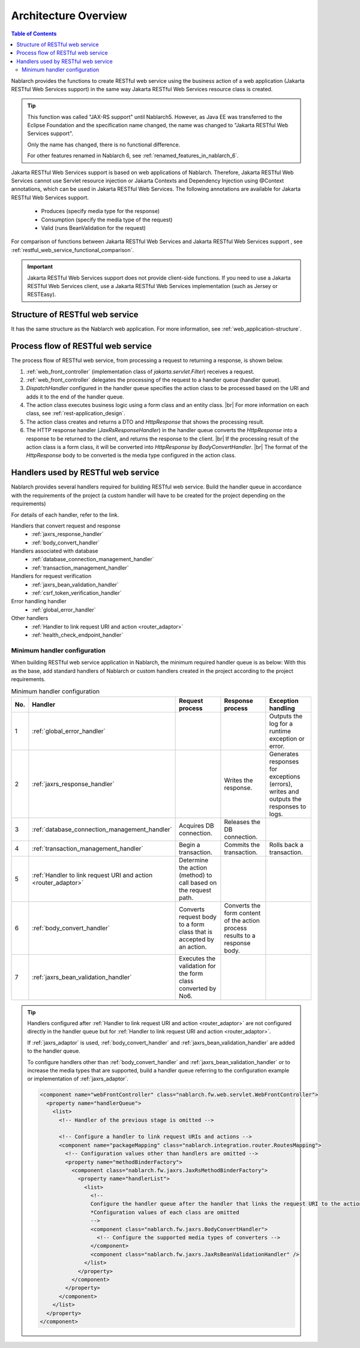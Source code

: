 .. _`restful_web_service_architecture`:

Architecture Overview
==============================

.. contents:: Table of Contents
  :depth: 3
  :local:

Nablarch provides the functions to create RESTful web service using the business action of a web application (Jakarta RESTful Web Services support)
in the same way Jakarta RESTful Web Services resource class is created.

.. tip::
  This function was called "JAX-RS support" until Nablarch5.
  However, as Java EE was transferred to the Eclipse Foundation and the specification name changed, the name was changed to "Jakarta RESTful Web Services support".

  Only the name has changed, there is no functional difference.

  For other features renamed in Nablarch 6, see :ref:`renamed_features_in_nablarch_6`.

Jakarta RESTful Web Services support is based on web applications of Nablarch.
Therefore, Jakarta RESTful Web Services cannot use Servlet resource injection or Jakarta Contexts and Dependency Injection using @Context annotations, which can be used in Jakarta RESTful Web Services.
The following annotations are available for Jakarta RESTful Web Services support.

 - Produces (specify media type for the response)
 - Consumption (specify the media type of the request)
 - Valid (runs BeanValidation for the request)

For comparison of functions between Jakarta RESTful Web Services and Jakarta RESTful Web Services support , see :ref:`restful_web_service_functional_comparison`.

.. important::

 Jakarta RESTful Web Services support does not provide client-side functions.
 If you need to use a Jakarta RESTful Web Services client, use a Jakarta RESTful Web Services implementation (such as Jersey or RESTEasy).

Structure of RESTful web service
----------------------------------------
It has the same structure as the Nablarch web application.
For more information, see :ref:`web_application-structure`.

Process flow of RESTful web service
----------------------------------------
The process flow of RESTful web service, from processing a request to returning a response, is shown below.

.. image:: images/rest-design.png 
  :scale: 75

1. :ref:`web_front_controller` (implementation class of `jakarta.servlet.Filter`) receives a request.
2. :ref:`web_front_controller` delegates the processing of the request to a handler queue (handler queue).
3. `DispatchHandler` configured in the handler queue specifies the action class to be processed based on the URI and adds it to the end of the handler queue.
4. The action class executes business logic using a form class and an entity class. |br|
   For more information on each class, see :ref:`rest-application_design`.

5. The action class creates and returns a DTO and `HttpResponse` that shows the processing result.
6. The HTTP response handler (`JaxRsResponseHandler`) in the handler queue converts the `HttpResponse` into a response to be returned to the client, and returns the response to the client. |br|
   If the processing result of the action class is a form class, it will be converted into `HttpResponse` by `BodyConvertHandler`. |br|
   The format of the `HttpResponse` body to be converted is the media type configured in the action class.


Handlers used by RESTful web service
--------------------------------------------------
Nablarch provides several handlers required for building RESTful web service.
Build the handler queue in accordance with the requirements of the project (a custom handler will have to be created for the project depending on the requirements)

For details of each handler, refer to the link.

Handlers that convert request and response
  * :ref:`jaxrs_response_handler`
  * :ref:`body_convert_handler`

Handlers associated with database
  * :ref:`database_connection_management_handler`
  * :ref:`transaction_management_handler`

Handlers for request verification
  * :ref:`jaxrs_bean_validation_handler`
  * :ref:`csrf_token_verification_handler`

Error handling handler
  * :ref:`global_error_handler`

Other handlers
  * :ref:`Handler to link request URI and action <router_adaptor>`
  * :ref:`health_check_endpoint_handler`

Minimum handler configuration
~~~~~~~~~~~~~~~~~~~~~~~~~~~~~~~~~~~~~~~~~~~~~~~~~~
When building RESTful web service application in Nablarch, the minimum required handler queue is as below:
With this as the base, add standard handlers of Nablarch or custom handlers created in the project according to the project requirements.

.. list-table:: Minimum handler configuration
  :header-rows: 1
  :class: white-space-normal
  :widths: 4 24 24 24 24

  * - No.
    - Handler
    - Request process
    - Response process
    - Exception handling

  * - 1
    - :ref:`global_error_handler`
    -
    -
    - Outputs the log for a runtime exception or error.

  * - 2
    - :ref:`jaxrs_response_handler`
    - 
    - Writes the response.
    - Generates responses for exceptions (errors), writes and outputs the responses to logs.

  * - 3
    - :ref:`database_connection_management_handler`
    - Acquires DB connection.
    - Releases the DB connection.
    -

  * - 4
    - :ref:`transaction_management_handler`
    - Begin a transaction.
    - Commits the transaction.
    - Rolls back a transaction.

  * - 5
    - :ref:`Handler to link request URI and action <router_adaptor>`
    - Determine the action (method) to call based on the request path.
    -
    -

  * - 6
    - :ref:`body_convert_handler`
    - Converts request body to a form class that is accepted by an action.
    - Converts the form content of the action process results to a response body.
    -

  * - 7
    - :ref:`jaxrs_bean_validation_handler`
    - Executes the validation for the form class converted by No6.
    - 
    -

.. tip::

   Handlers configured after :ref:`Handler to link request URI and action <router_adaptor>`
   are not configured directly in the handler queue but for :ref:`Handler to link request URI and action <router_adaptor>`.

   If :ref:`jaxrs_adaptor` is used, :ref:`body_convert_handler` and :ref:`jaxrs_bean_validation_handler` are added to the handler queue.

   To configure handlers other than :ref:`body_convert_handler` and :ref:`jaxrs_bean_validation_handler` or to increase the media types that are supported,
   build a handler queue referring to the configuration example or implementation of :ref:`jaxrs_adaptor`.

   .. code-block:: xml

    <component name="webFrontController" class="nablarch.fw.web.servlet.WebFrontController">
      <property name="handlerQueue">
        <list>
          <!-- Handler of the previous stage is omitted -->

          <!-- Configure a handler to link request URIs and actions -->
          <component name="packageMapping" class="nablarch.integration.router.RoutesMapping">
            <!-- Configuration values other than handlers are omitted -->
            <property name="methodBinderFactory">
              <component class="nablarch.fw.jaxrs.JaxRsMethodBinderFactory">
                <property name="handlerList">
                  <list>
                    <!--
                    Configure the handler queue after the handler that links the request URI to the action
                    *Configuration values of each class are omitted
                    -->
                    <component class="nablarch.fw.jaxrs.BodyConvertHandler">
                      <!-- Configure the supported media types of converters -->
                    </component>
                    <component class="nablarch.fw.jaxrs.JaxRsBeanValidationHandler" />
                  </list>
                </property>
              </component>
            </property>
          </component>
        </list>
      </property>
    </component>


.. |br| raw:: html
 
   <br />
